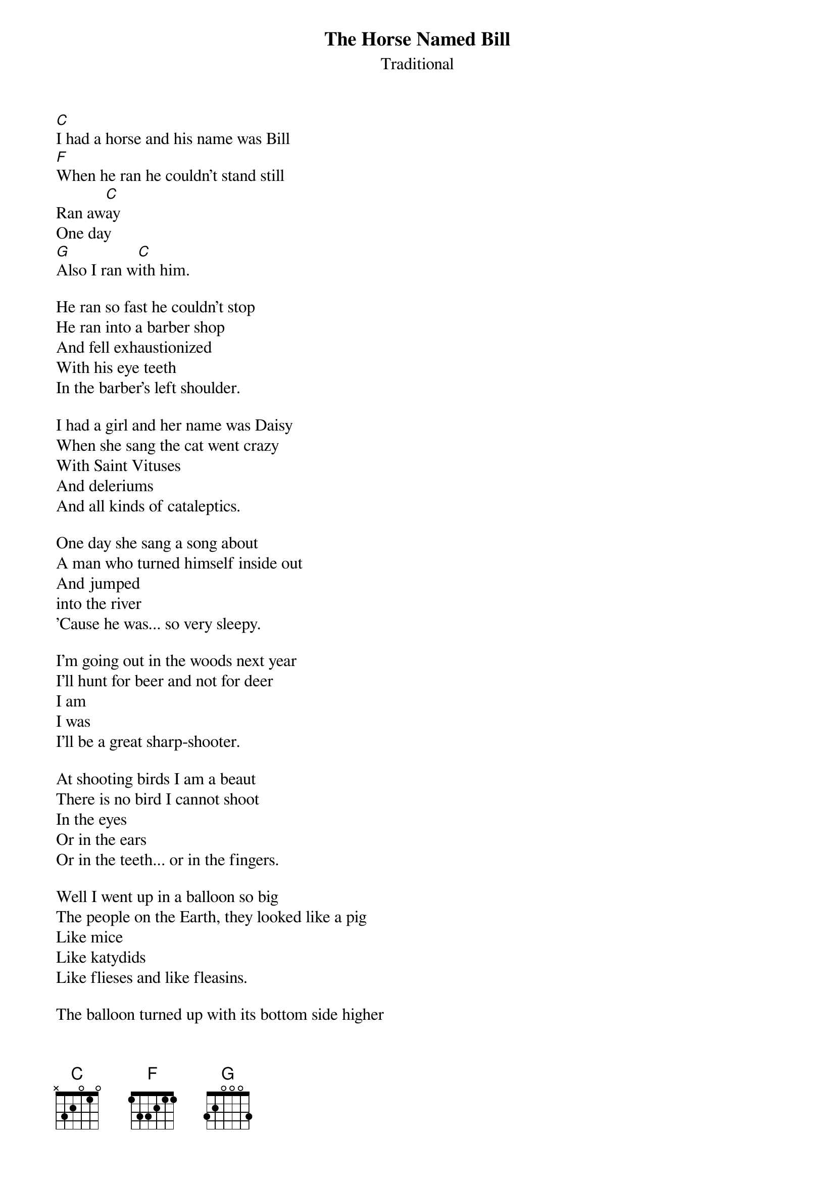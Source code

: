 #051
# As Performed by Bob Gibson; also in Folk Songs of North America by Alan Lomax
{title:The Horse Named Bill}
{st:Traditional}
[C]I had a horse and his name was Bill
[F]When he ran he couldn't stand still
Ran aw[C]ay
One day
[G]Also I ran w[C]ith him.

He ran so fast he couldn't stop
He ran into a barber shop
And fell exhaustionized
With his eye teeth
In the barber's left shoulder.

I had a girl and her name was Daisy
When she sang the cat went crazy
With Saint Vituses
And deleriums
And all kinds of cataleptics.

One day she sang a song about
A man who turned himself inside out
And jumped
into the river
'Cause he was... so very sleepy.

I'm going out in the woods next year
I'll hunt for beer and not for deer
I am
I was
I'll be a great sharp-shooter.

At shooting birds I am a beaut
There is no bird I cannot shoot
In the eyes
Or in the ears
Or in the teeth... or in the fingers.

Well I went up in a balloon so big
The people on the Earth, they looked like a pig
Like mice
Like katydids
Like flieses and like fleasins.

The balloon turned up with its bottom side higher
It fell on the wife of a country squire
She made a noise
Like a hound dog
Like a steam whistle... also like dynamite.

In 'Frisco Bay there lives a whale
She eats pork chops by the bale
By the hogshead
By the schooner
Sometimes by the pillbox.

Her name is Luna, she's a peach
But don't leave food within her reach
Or babies
Or nurse-maids
Or chocolate ice cream sodas.

When she's happy, how she smiles
You see teeth for miles and miles
And tonsils
And spare ribs
And things too fierce to mention.

When she's happy, how she plays
She rolls her eyes for days and days
And vibrates
And Yodels
And breaks the ten commandments.

What do you do in a case like that?
What do you do, but jump on your hat
And your grandmother
And your toothbrush
And anything that's helpless.
#
# Submitted to the ftp.nevada.edu:/pub/guitar archives
# by Steve Putz <putz@parc.xerox.com> 
# 7 September 1992
